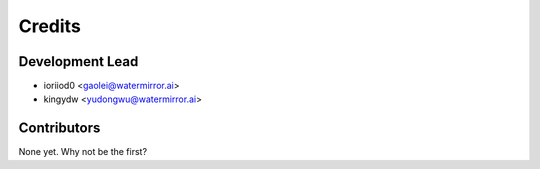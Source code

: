 =======
Credits
=======

Development Lead
----------------

* ioriiod0 <gaolei@watermirror.ai>
* kingydw <yudongwu@watermirror.ai>

Contributors
------------

None yet. Why not be the first?
